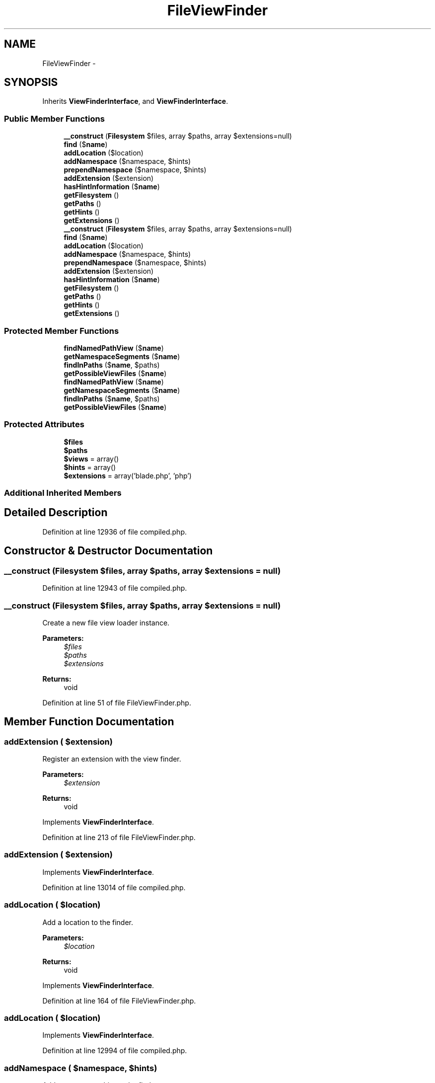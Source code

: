 .TH "FileViewFinder" 3 "Tue Apr 14 2015" "Version 1.0" "VirtualSCADA" \" -*- nroff -*-
.ad l
.nh
.SH NAME
FileViewFinder \- 
.SH SYNOPSIS
.br
.PP
.PP
Inherits \fBViewFinderInterface\fP, and \fBViewFinderInterface\fP\&.
.SS "Public Member Functions"

.in +1c
.ti -1c
.RI "\fB__construct\fP (\fBFilesystem\fP $files, array $paths, array $extensions=null)"
.br
.ti -1c
.RI "\fBfind\fP ($\fBname\fP)"
.br
.ti -1c
.RI "\fBaddLocation\fP ($location)"
.br
.ti -1c
.RI "\fBaddNamespace\fP ($namespace, $hints)"
.br
.ti -1c
.RI "\fBprependNamespace\fP ($namespace, $hints)"
.br
.ti -1c
.RI "\fBaddExtension\fP ($extension)"
.br
.ti -1c
.RI "\fBhasHintInformation\fP ($\fBname\fP)"
.br
.ti -1c
.RI "\fBgetFilesystem\fP ()"
.br
.ti -1c
.RI "\fBgetPaths\fP ()"
.br
.ti -1c
.RI "\fBgetHints\fP ()"
.br
.ti -1c
.RI "\fBgetExtensions\fP ()"
.br
.ti -1c
.RI "\fB__construct\fP (\fBFilesystem\fP $files, array $paths, array $extensions=null)"
.br
.ti -1c
.RI "\fBfind\fP ($\fBname\fP)"
.br
.ti -1c
.RI "\fBaddLocation\fP ($location)"
.br
.ti -1c
.RI "\fBaddNamespace\fP ($namespace, $hints)"
.br
.ti -1c
.RI "\fBprependNamespace\fP ($namespace, $hints)"
.br
.ti -1c
.RI "\fBaddExtension\fP ($extension)"
.br
.ti -1c
.RI "\fBhasHintInformation\fP ($\fBname\fP)"
.br
.ti -1c
.RI "\fBgetFilesystem\fP ()"
.br
.ti -1c
.RI "\fBgetPaths\fP ()"
.br
.ti -1c
.RI "\fBgetHints\fP ()"
.br
.ti -1c
.RI "\fBgetExtensions\fP ()"
.br
.in -1c
.SS "Protected Member Functions"

.in +1c
.ti -1c
.RI "\fBfindNamedPathView\fP ($\fBname\fP)"
.br
.ti -1c
.RI "\fBgetNamespaceSegments\fP ($\fBname\fP)"
.br
.ti -1c
.RI "\fBfindInPaths\fP ($\fBname\fP, $paths)"
.br
.ti -1c
.RI "\fBgetPossibleViewFiles\fP ($\fBname\fP)"
.br
.ti -1c
.RI "\fBfindNamedPathView\fP ($\fBname\fP)"
.br
.ti -1c
.RI "\fBgetNamespaceSegments\fP ($\fBname\fP)"
.br
.ti -1c
.RI "\fBfindInPaths\fP ($\fBname\fP, $paths)"
.br
.ti -1c
.RI "\fBgetPossibleViewFiles\fP ($\fBname\fP)"
.br
.in -1c
.SS "Protected Attributes"

.in +1c
.ti -1c
.RI "\fB$files\fP"
.br
.ti -1c
.RI "\fB$paths\fP"
.br
.ti -1c
.RI "\fB$views\fP = array()"
.br
.ti -1c
.RI "\fB$hints\fP = array()"
.br
.ti -1c
.RI "\fB$extensions\fP = array('blade\&.php', 'php')"
.br
.in -1c
.SS "Additional Inherited Members"
.SH "Detailed Description"
.PP 
Definition at line 12936 of file compiled\&.php\&.
.SH "Constructor & Destructor Documentation"
.PP 
.SS "__construct (\fBFilesystem\fP $files, array $paths, array $extensions = \fCnull\fP)"

.PP
Definition at line 12943 of file compiled\&.php\&.
.SS "__construct (\fBFilesystem\fP $files, array $paths, array $extensions = \fCnull\fP)"
Create a new file view loader instance\&.
.PP
\fBParameters:\fP
.RS 4
\fI$files\fP 
.br
\fI$paths\fP 
.br
\fI$extensions\fP 
.RE
.PP
\fBReturns:\fP
.RS 4
void 
.RE
.PP

.PP
Definition at line 51 of file FileViewFinder\&.php\&.
.SH "Member Function Documentation"
.PP 
.SS "addExtension ( $extension)"
Register an extension with the view finder\&.
.PP
\fBParameters:\fP
.RS 4
\fI$extension\fP 
.RE
.PP
\fBReturns:\fP
.RS 4
void 
.RE
.PP

.PP
Implements \fBViewFinderInterface\fP\&.
.PP
Definition at line 213 of file FileViewFinder\&.php\&.
.SS "addExtension ( $extension)"

.PP
Implements \fBViewFinderInterface\fP\&.
.PP
Definition at line 13014 of file compiled\&.php\&.
.SS "addLocation ( $location)"
Add a location to the finder\&.
.PP
\fBParameters:\fP
.RS 4
\fI$location\fP 
.RE
.PP
\fBReturns:\fP
.RS 4
void 
.RE
.PP

.PP
Implements \fBViewFinderInterface\fP\&.
.PP
Definition at line 164 of file FileViewFinder\&.php\&.
.SS "addLocation ( $location)"

.PP
Implements \fBViewFinderInterface\fP\&.
.PP
Definition at line 12994 of file compiled\&.php\&.
.SS "addNamespace ( $namespace,  $hints)"
Add a namespace hint to the finder\&.
.PP
\fBParameters:\fP
.RS 4
\fI$namespace\fP 
.br
\fI$hints\fP 
.RE
.PP
\fBReturns:\fP
.RS 4
void 
.RE
.PP

.PP
Implements \fBViewFinderInterface\fP\&.
.PP
Definition at line 176 of file FileViewFinder\&.php\&.
.SS "addNamespace ( $namespace,  $hints)"

.PP
Implements \fBViewFinderInterface\fP\&.
.PP
Definition at line 12998 of file compiled\&.php\&.
.SS "find ( $name)"
Get the fully qualified location of the view\&.
.PP
\fBParameters:\fP
.RS 4
\fI$name\fP 
.RE
.PP
\fBReturns:\fP
.RS 4
string 
.RE
.PP

.PP
Implements \fBViewFinderInterface\fP\&.
.PP
Definition at line 68 of file FileViewFinder\&.php\&.
.SS "find ( $name)"

.PP
Implements \fBViewFinderInterface\fP\&.
.PP
Definition at line 12951 of file compiled\&.php\&.
.SS "findInPaths ( $name,  $paths)\fC [protected]\fP"
Find the given view in the list of paths\&.
.PP
\fBParameters:\fP
.RS 4
\fI$name\fP 
.br
\fI$paths\fP 
.RE
.PP
\fBReturns:\fP
.RS 4
string
.RE
.PP
\fBExceptions:\fP
.RS 4
\fI\fP .RE
.PP

.PP
Definition at line 127 of file FileViewFinder\&.php\&.
.SS "findInPaths ( $name,  $paths)\fC [protected]\fP"

.PP
Definition at line 12977 of file compiled\&.php\&.
.SS "findNamedPathView ( $name)\fC [protected]\fP"
Get the path to a template with a named path\&.
.PP
\fBParameters:\fP
.RS 4
\fI$name\fP 
.RE
.PP
\fBReturns:\fP
.RS 4
string 
.RE
.PP

.PP
Definition at line 86 of file FileViewFinder\&.php\&.
.SS "findNamedPathView ( $name)\fC [protected]\fP"

.PP
Definition at line 12961 of file compiled\&.php\&.
.SS "getExtensions ()"
Get registered extensions\&.
.PP
\fBReturns:\fP
.RS 4
array 
.RE
.PP

.PP
Definition at line 269 of file FileViewFinder\&.php\&.
.SS "getExtensions ()"

.PP
Definition at line 13037 of file compiled\&.php\&.
.SS "getFilesystem ()"
Get the filesystem instance\&.
.PP
\fBReturns:\fP
.RS 4
.RE
.PP

.PP
Definition at line 239 of file FileViewFinder\&.php\&.
.SS "getFilesystem ()"

.PP
Definition at line 13025 of file compiled\&.php\&.
.SS "getHints ()"
Get the namespace to file path hints\&.
.PP
\fBReturns:\fP
.RS 4
array 
.RE
.PP

.PP
Definition at line 259 of file FileViewFinder\&.php\&.
.SS "getHints ()"

.PP
Definition at line 13033 of file compiled\&.php\&.
.SS "getNamespaceSegments ( $name)\fC [protected]\fP"
Get the segments of a template with a named path\&.
.PP
\fBParameters:\fP
.RS 4
\fI$name\fP 
.RE
.PP
\fBReturns:\fP
.RS 4
array
.RE
.PP
\fBExceptions:\fP
.RS 4
\fI\fP .RE
.PP

.PP
Definition at line 101 of file FileViewFinder\&.php\&.
.SS "getNamespaceSegments ( $name)\fC [protected]\fP"

.PP
Definition at line 12966 of file compiled\&.php\&.
.SS "getPaths ()"
Get the active view paths\&.
.PP
\fBReturns:\fP
.RS 4
array 
.RE
.PP

.PP
Definition at line 249 of file FileViewFinder\&.php\&.
.SS "getPaths ()"

.PP
Definition at line 13029 of file compiled\&.php\&.
.SS "getPossibleViewFiles ( $name)\fC [protected]\fP"
Get an array of possible view files\&.
.PP
\fBParameters:\fP
.RS 4
\fI$name\fP 
.RE
.PP
\fBReturns:\fP
.RS 4
array 
.RE
.PP

.PP
Definition at line 149 of file FileViewFinder\&.php\&.
.SS "getPossibleViewFiles ( $name)\fC [protected]\fP"

.PP
Definition at line 12988 of file compiled\&.php\&.
.SS "hasHintInformation ( $name)"
Returns whether or not the view specify a hint information\&.
.PP
\fBParameters:\fP
.RS 4
\fI$name\fP 
.RE
.PP
\fBReturns:\fP
.RS 4
bool 
.RE
.PP

.PP
Definition at line 229 of file FileViewFinder\&.php\&.
.SS "hasHintInformation ( $name)"

.PP
Definition at line 13021 of file compiled\&.php\&.
.SS "prependNamespace ( $namespace,  $hints)"
Prepend a namespace hint to the finder\&.
.PP
\fBParameters:\fP
.RS 4
\fI$namespace\fP 
.br
\fI$hints\fP 
.RE
.PP
\fBReturns:\fP
.RS 4
void 
.RE
.PP

.PP
Implements \fBViewFinderInterface\fP\&.
.PP
Definition at line 195 of file FileViewFinder\&.php\&.
.SS "prependNamespace ( $namespace,  $hints)"

.PP
Implements \fBViewFinderInterface\fP\&.
.PP
Definition at line 13006 of file compiled\&.php\&.
.SH "Field Documentation"
.PP 
.SS "$extensions = array('blade\&.php', 'php')\fC [protected]\fP"

.PP
Definition at line 12942 of file compiled\&.php\&.
.SS "$files\fC [protected]\fP"

.PP
Definition at line 12938 of file compiled\&.php\&.
.SS "$hints = array()\fC [protected]\fP"

.PP
Definition at line 12941 of file compiled\&.php\&.
.SS "$paths\fC [protected]\fP"

.PP
Definition at line 12939 of file compiled\&.php\&.
.SS "$views = array()\fC [protected]\fP"

.PP
Definition at line 12940 of file compiled\&.php\&.

.SH "Author"
.PP 
Generated automatically by Doxygen for VirtualSCADA from the source code\&.
